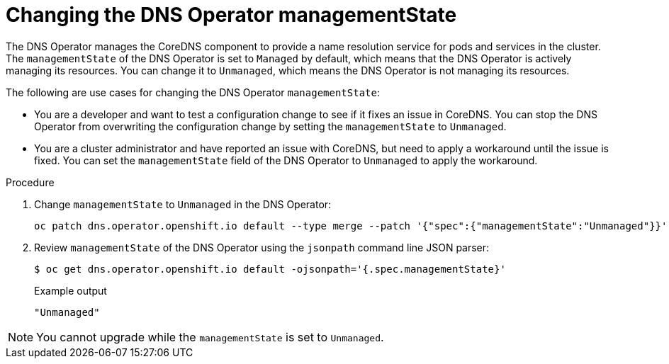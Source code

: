 // Module included in the following assemblies:
//
// * networking/dns-operator.adoc

:_mod-docs-content-type: PROCEDURE
[id="nw-dns-operator-managementState_{context}"]
= Changing the DNS Operator managementState

The DNS Operator manages the CoreDNS component to provide a name resolution service for pods and services in the cluster. The `managementState` of the DNS Operator is set to `Managed` by default, which means that the DNS Operator is actively managing its resources. You can change it to `Unmanaged`, which means the DNS Operator is not managing its resources.

The following are use cases for changing the DNS Operator `managementState`:

* You are a developer and want to test a configuration change to see if it fixes an issue in CoreDNS. You can stop the DNS Operator from overwriting the configuration change by setting the `managementState` to `Unmanaged`.

* You are a cluster administrator and have reported an issue with CoreDNS, but need to apply a workaround until the issue is fixed. You can set the `managementState` field of the DNS Operator to `Unmanaged` to apply the workaround.

.Procedure

. Change `managementState` to `Unmanaged` in the DNS Operator:
+
[source,terminal]
----
oc patch dns.operator.openshift.io default --type merge --patch '{"spec":{"managementState":"Unmanaged"}}'
----

. Review `managementState` of the DNS Operator using the `jsonpath` command line JSON parser:
+
[source,terminal]
----
$ oc get dns.operator.openshift.io default -ojsonpath='{.spec.managementState}'
----
+
.Example output
[source,terminal]
----
"Unmanaged"
----

[NOTE]
====
You cannot upgrade while the `managementState` is set to `Unmanaged`.
====
